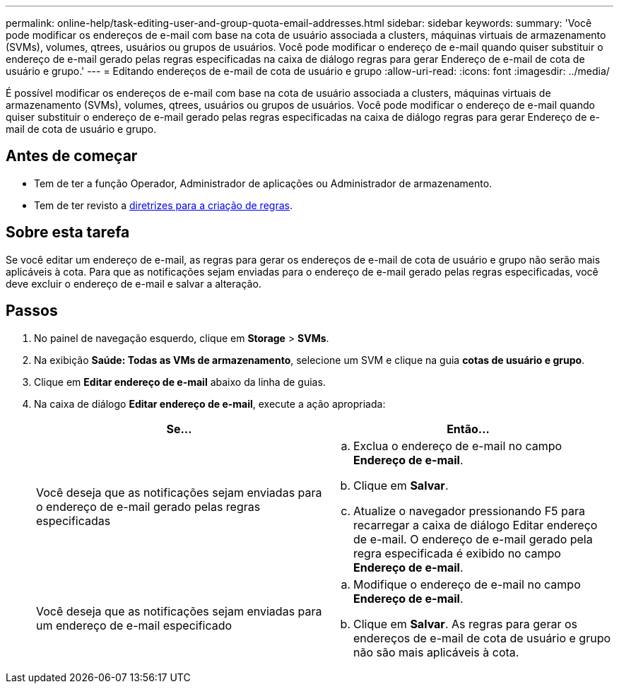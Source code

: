 ---
permalink: online-help/task-editing-user-and-group-quota-email-addresses.html 
sidebar: sidebar 
keywords:  
summary: 'Você pode modificar os endereços de e-mail com base na cota de usuário associada a clusters, máquinas virtuais de armazenamento (SVMs), volumes, qtrees, usuários ou grupos de usuários. Você pode modificar o endereço de e-mail quando quiser substituir o endereço de e-mail gerado pelas regras especificadas na caixa de diálogo regras para gerar Endereço de e-mail de cota de usuário e grupo.' 
---
= Editando endereços de e-mail de cota de usuário e grupo
:allow-uri-read: 
:icons: font
:imagesdir: ../media/


[role="lead"]
É possível modificar os endereços de e-mail com base na cota de usuário associada a clusters, máquinas virtuais de armazenamento (SVMs), volumes, qtrees, usuários ou grupos de usuários. Você pode modificar o endereço de e-mail quando quiser substituir o endereço de e-mail gerado pelas regras especificadas na caixa de diálogo regras para gerar Endereço de e-mail de cota de usuário e grupo.



== Antes de começar

* Tem de ter a função Operador, Administrador de aplicações ou Administrador de armazenamento.
* Tem de ter revisto a xref:reference-rules-to-generate-user-and-group-quota-email-address-dialog-box.adoc[diretrizes para a criação de regras].




== Sobre esta tarefa

Se você editar um endereço de e-mail, as regras para gerar os endereços de e-mail de cota de usuário e grupo não serão mais aplicáveis à cota. Para que as notificações sejam enviadas para o endereço de e-mail gerado pelas regras especificadas, você deve excluir o endereço de e-mail e salvar a alteração.



== Passos

. No painel de navegação esquerdo, clique em *Storage* > *SVMs*.
. Na exibição *Saúde: Todas as VMs de armazenamento*, selecione um SVM e clique na guia *cotas de usuário e grupo*.
. Clique em *Editar endereço de e-mail* abaixo da linha de guias.
. Na caixa de diálogo *Editar endereço de e-mail*, execute a ação apropriada:
+
[cols="1a,1a"]
|===
| Se... | Então... 


 a| 
Você deseja que as notificações sejam enviadas para o endereço de e-mail gerado pelas regras especificadas
 a| 
.. Exclua o endereço de e-mail no campo *Endereço de e-mail*.
.. Clique em *Salvar*.
.. Atualize o navegador pressionando F5 para recarregar a caixa de diálogo Editar endereço de e-mail. O endereço de e-mail gerado pela regra especificada é exibido no campo *Endereço de e-mail*.




 a| 
Você deseja que as notificações sejam enviadas para um endereço de e-mail especificado
 a| 
.. Modifique o endereço de e-mail no campo *Endereço de e-mail*.
.. Clique em *Salvar*. As regras para gerar os endereços de e-mail de cota de usuário e grupo não são mais aplicáveis à cota.


|===

